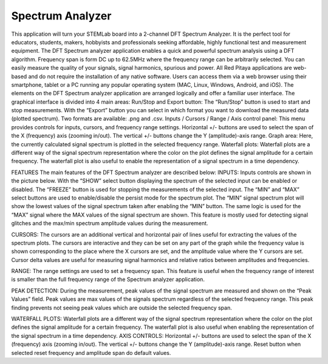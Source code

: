 Spectrum Analyzer
#################

This application will turn your STEMLab board into a 2-channel DFT Spectrum Analyzer. It is the perfect tool for educators, students, makers, hobbyists and professionals seeking affordable, highly functional test and measurement equipment. The DFT Spectrum analyzer application enables a quick and powerful spectrum analysis using a DFT algorithm. Frequency span is form DC up to 62.5MHz where the frequency range can be arbitrarily selected. You can easily measure the quality of your signals, signal harmonics, spurious and power. All Red Pitaya applications are web-based and do not require the installation of any native software. Users can access them via a web browser using their smartphone, tablet or a PC running any popular operating system (MAC, Linux, Windows, Android, and iOS). The elements on the DFT Spectrum analyzer application are arranged logically and offer a familiar user interface.
The graphical interface is divided into 4 main areas:
Run/Stop and Export button: The “Run/Stop” button is used to start and stop measurements. With the “Export” button you can select in which format you want to download the measured data (plotted spectrum). Two formats are available: .png and .csv.
Inputs / Cursors / Range / Axis control panel: This menu provides controls for inputs, cursors, and frequency range settings. Horizontal +/- buttons are used to select the span of the X (frequency) axis (zooming in/out). The vertical +/- buttons change the Y (amplitude)-axis range.
Graph area: Here, the currently calculated signal spectrum is plotted in the selected frequency range.
Waterfall plots: Waterfall plots are a different way of the signal spectrum representation where the color on the plot defines the signal amplitude for a certain frequency. The waterfall plot is also useful to enable the representation of a signal spectrum in a time dependency.

FEATURES
The main features of the DFT Spectrum analyzer are described below:
INPUTS:
Inputs controls are shown in the picture below. With the “SHOW” select button displaying the spectrum of the selected input can be enabled or disabled. The “FREEZE” button is used for stopping the measurements of the selected input. The “MIN” and “MAX” select buttons are used to enable/disable the persist mode for the spectrum plot. The “MIN” signal spectrum plot will show the lowest values of the signal spectrum taken after enabling the “MIN” button. The same logic is used for the “MAX” signal where the MAX values of the signal spectrum are shown. This feature is mostly used for detecting signal glitches and the max/min spectrum amplitude values during the measurement.

CURSORS:
The cursors are an additional vertical and horizontal pair of lines useful for extracting the values of the spectrum plots.
The cursors are interactive and they can be set on any part of the graph while the frequency value is shown corresponding to the place where the X cursors are set, and the amplitude value where the Y cursors are set. Cursor delta values are useful for measuring signal harmonics and relative ratios between amplitudes and frequencies.

RANGE:
The range settings are used to set a frequency span. This feature is useful when the frequency range of interest is smaller than the full frequency range of the Spectrum analyzer application.

PEAK DETECTION:
During the measurement, peak values of the signal spectrum are measured and shown on the “Peak Values” field. Peak values are max values of the signals spectrum regardless of the selected frequency range. This peak finding prevents not seeing peak values which are outside the selected frequency span.

WATERFALL PLOTS:
Waterfall plots are a different way of the signal spectrum representation where the color on the plot defines the signal amplitude for a certain frequency. The waterfall plot is also useful when enabling the representation of the signal spectrum in a time dependency.
AXIS CONTROLS:
Horizontal +/- buttons are used to select the span of the X (frequency) axis (zooming in/out). The vertical +/- buttons change the Y (amplitude)-axis range. Reset button when selected reset frequency and amplitude span do default values.
